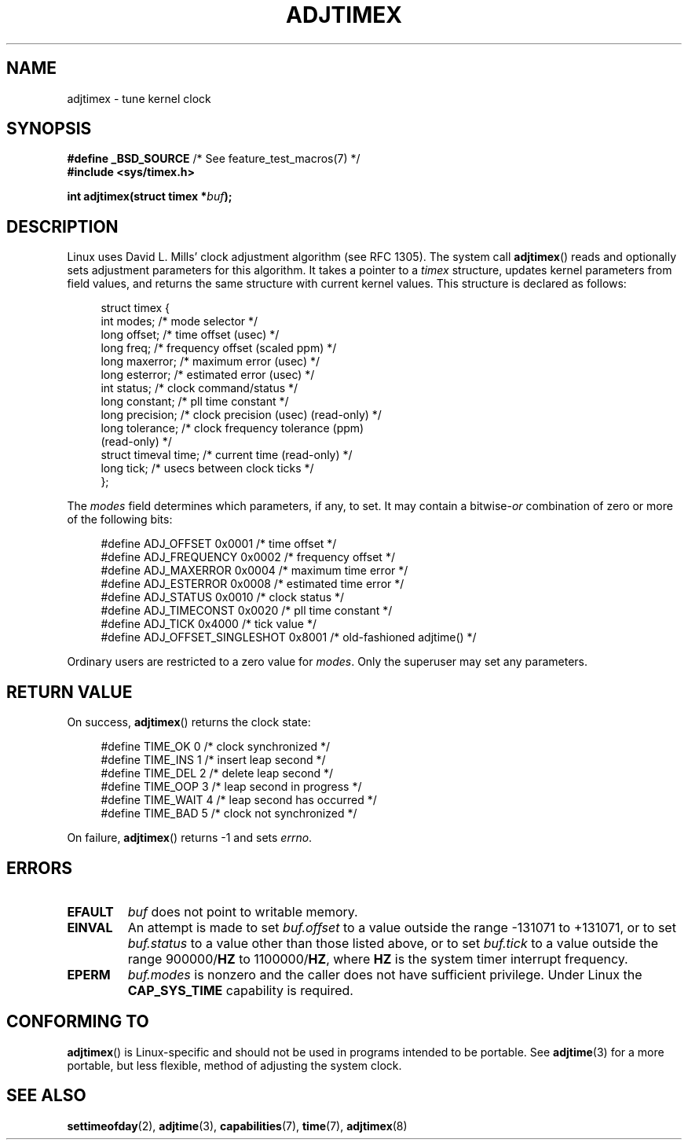 .\" Copyright (c) 1995 Michael Chastain (mec@shell.portal.com), 15 April 1995.
.\"
.\" %%%LICENSE_START(GPLv2+_DOC_FULL)
.\" This is free documentation; you can redistribute it and/or
.\" modify it under the terms of the GNU General Public License as
.\" published by the Free Software Foundation; either version 2 of
.\" the License, or (at your option) any later version.
.\"
.\" The GNU General Public License's references to "object code"
.\" and "executables" are to be interpreted as the output of any
.\" document formatting or typesetting system, including
.\" intermediate and printed output.
.\"
.\" This manual is distributed in the hope that it will be useful,
.\" but WITHOUT ANY WARRANTY; without even the implied warranty of
.\" MERCHANTABILITY or FITNESS FOR A PARTICULAR PURPOSE.  See the
.\" GNU General Public License for more details.
.\"
.\" You should have received a copy of the GNU General Public
.\" License along with this manual; if not, see
.\" <http://www.gnu.org/licenses/>.
.\" %%%LICENSE_END
.\"
.\" Modified 1997-01-31 by Eric S. Raymond <esr@thyrsus.com>
.\" Modified 1997-07-30 by Paul Slootman <paul@wurtel.demon.nl>
.\" Modified 2004-05-27 by Michael Kerrisk <mtk.manpages@gmail.com>
.\"
.\" FIXME 2.6.26 added ADJ_TAI
.\"		commit 153b5d054ac2d98ea0d86504884326b6777f683d
.\" FIXME 2.6.26 added ADJ_MICOR and ADJ_NANO
.\"		commit eea83d896e318bda54be2d2770d2c5d6668d11db
.\"		Author: Roman Zippel <zippel@linux-m68k.org>
.\" FIXME 2.6.39 added ADJ_SETOFFSET
.\"		commit 094aa1881fdc1b8889b442eb3511b31f3ec2b762
.\"		Author: Richard Cochran <richardcochran@gmail.com>
.\"
.TH ADJTIMEX 2 2013-08-07 "Linux" "Linux Programmer's Manual"
.SH NAME
adjtimex \- tune kernel clock
.SH SYNOPSIS
.nf
.BR "#define _BSD_SOURCE" "      /* See feature_test_macros(7) */"
.B #include <sys/timex.h>

.BI "int adjtimex(struct timex *" "buf" );
.fi
.SH DESCRIPTION
Linux uses David L. Mills' clock adjustment algorithm (see RFC\ 1305).
The system call
.BR adjtimex ()
reads and optionally sets adjustment parameters for this algorithm.
It takes a pointer to a
.I timex
structure, updates kernel parameters from field values,
and returns the same structure with current kernel values.
This structure is declared as follows:
.PP
.in +4n
.nf
struct timex {
    int modes;           /* mode selector */
    long offset;         /* time offset (usec) */
    long freq;           /* frequency offset (scaled ppm) */
.\" FIXME -- what is the scaling unit?  2^16 ?
    long maxerror;       /* maximum error (usec) */
    long esterror;       /* estimated error (usec) */
    int status;          /* clock command/status */
    long constant;       /* pll time constant */
    long precision;      /* clock precision (usec) (read-only) */
    long tolerance;      /* clock frequency tolerance (ppm)
                            (read-only) */
    struct timeval time; /* current time (read-only) */
    long tick;           /* usecs between clock ticks */
};
.fi
.in
.PP
The
.I modes
field determines which parameters, if any, to set.
It may contain a
.RI bitwise- or
combination of zero or more of the following bits:
.PP
.in +4n
.nf
#define ADJ_OFFSET            0x0001 /* time offset */
#define ADJ_FREQUENCY         0x0002 /* frequency offset */
#define ADJ_MAXERROR          0x0004 /* maximum time error */
#define ADJ_ESTERROR          0x0008 /* estimated time error */
#define ADJ_STATUS            0x0010 /* clock status */
#define ADJ_TIMECONST         0x0020 /* pll time constant */
#define ADJ_TICK              0x4000 /* tick value */
#define ADJ_OFFSET_SINGLESHOT 0x8001 /* old-fashioned adjtime() */
.fi
.in
.PP
Ordinary users are restricted to a zero value for
.IR modes .
Only the superuser may set any parameters.
.br
.ne 12v
.SH RETURN VALUE
On success,
.BR adjtimex ()
returns the clock state:
.PP
.in +4n
.nf
#define TIME_OK   0 /* clock synchronized */
#define TIME_INS  1 /* insert leap second */
#define TIME_DEL  2 /* delete leap second */
#define TIME_OOP  3 /* leap second in progress */
#define TIME_WAIT 4 /* leap second has occurred */
#define TIME_BAD  5 /* clock not synchronized */
.fi
.in
.PP
On failure,
.BR adjtimex ()
returns \-1 and sets
.IR errno .
.SH ERRORS
.TP
.B EFAULT
.I buf
does not point to writable memory.
.TP
.B EINVAL
An attempt is made to set
.I buf.offset
to a value outside the range \-131071 to +131071,
or to set
.I buf.status
to a value other than those listed above,
or to set
.I buf.tick
to a value outside the range
.RB 900000/ HZ
to
.RB 1100000/ HZ ,
where
.B HZ
is the system timer interrupt frequency.
.TP
.B EPERM
.I buf.modes
is nonzero and the caller does not have sufficient privilege.
Under Linux the
.B CAP_SYS_TIME
capability is required.
.SH CONFORMING TO
.BR adjtimex ()
is Linux-specific and should not be used in programs
intended to be portable.
See
.BR adjtime (3)
for a more portable, but less flexible,
method of adjusting the system clock.
.SH SEE ALSO
.BR settimeofday (2),
.BR adjtime (3),
.BR capabilities (7),
.BR time (7),
.BR adjtimex (8)
